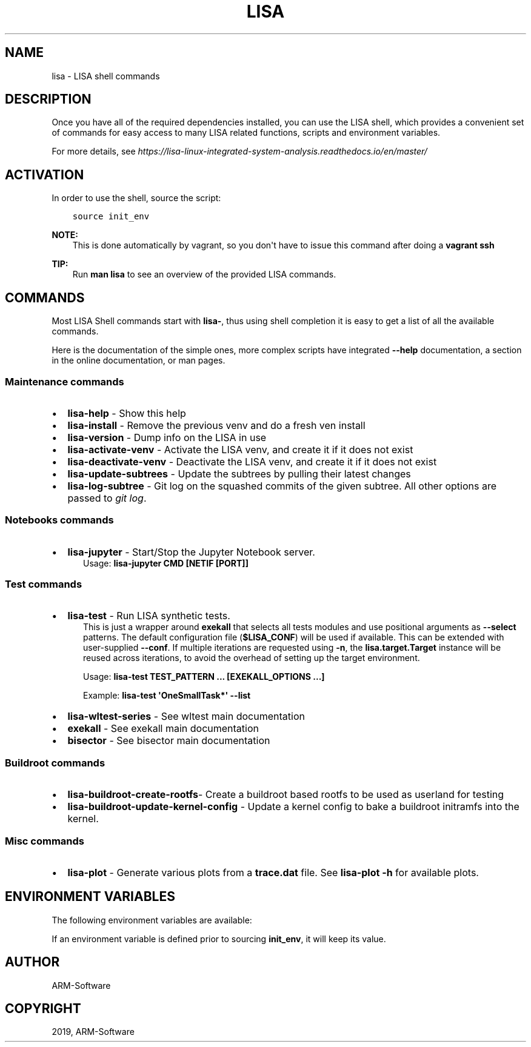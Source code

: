 .\" Man page generated from reStructuredText.
.
.TH "LISA" "1" "2019" "" "LISA shell"
.SH NAME
lisa \- LISA shell commands
.
.nr rst2man-indent-level 0
.
.de1 rstReportMargin
\\$1 \\n[an-margin]
level \\n[rst2man-indent-level]
level margin: \\n[rst2man-indent\\n[rst2man-indent-level]]
-
\\n[rst2man-indent0]
\\n[rst2man-indent1]
\\n[rst2man-indent2]
..
.de1 INDENT
.\" .rstReportMargin pre:
. RS \\$1
. nr rst2man-indent\\n[rst2man-indent-level] \\n[an-margin]
. nr rst2man-indent-level +1
.\" .rstReportMargin post:
..
.de UNINDENT
. RE
.\" indent \\n[an-margin]
.\" old: \\n[rst2man-indent\\n[rst2man-indent-level]]
.nr rst2man-indent-level -1
.\" new: \\n[rst2man-indent\\n[rst2man-indent-level]]
.in \\n[rst2man-indent\\n[rst2man-indent-level]]u
..
.SH DESCRIPTION
.sp
Once you have all of the required dependencies installed, you can use the LISA
shell, which provides a convenient set of commands for easy access to many LISA
related functions, scripts and environment variables.
.sp
For more details, see
\fI\%https://lisa\-linux\-integrated\-system\-analysis.readthedocs.io/en/master/\fP
.SH ACTIVATION
.sp
In order to use the shell, source the script:
.INDENT 0.0
.INDENT 3.5
.sp
.nf
.ft C
source init_env
.ft P
.fi
.UNINDENT
.UNINDENT
.sp
\fBNOTE:\fP
.INDENT 0.0
.INDENT 3.5
This is done automatically by vagrant, so you don\(aqt have to issue this
command after doing a \fBvagrant ssh\fP
.UNINDENT
.UNINDENT
.sp
\fBTIP:\fP
.INDENT 0.0
.INDENT 3.5
Run \fBman lisa\fP to see an overview of the provided LISA commands.
.UNINDENT
.UNINDENT
.SH COMMANDS
.sp
Most LISA Shell commands start with \fBlisa\-\fP, thus using shell completion it
is easy to get a list of all the available commands.
.sp
Here is the documentation of the simple ones, more complex scripts have
integrated \fB\-\-help\fP documentation, a section in the online documentation, or
man pages.
.SS Maintenance commands
.INDENT 0.0
.IP \(bu 2
\fBlisa\-help\fP             \- Show this help
.IP \(bu 2
\fBlisa\-install\fP          \- Remove the previous venv and do a fresh ven install
.IP \(bu 2
\fBlisa\-version\fP          \- Dump info on the LISA in use
.IP \(bu 2
\fBlisa\-activate\-venv\fP    \- Activate the LISA venv, and create it if it does not exist
.IP \(bu 2
\fBlisa\-deactivate\-venv\fP  \- Deactivate the LISA venv, and create it if it does not exist
.IP \(bu 2
\fBlisa\-update\-subtrees\fP  \- Update the subtrees by pulling their latest changes
.IP \(bu 2
\fBlisa\-log\-subtree\fP      \- Git log on the squashed commits of the given
subtree. All other options are passed to \fIgit log\fP\&.
.UNINDENT
.SS Notebooks commands
.INDENT 0.0
.IP \(bu 2
\fBlisa\-jupyter\fP \- Start/Stop the Jupyter Notebook server.
.INDENT 2.0
.INDENT 3.5
Usage: \fBlisa\-jupyter CMD [NETIF [PORT]]\fP
.TS
center;
|l|l|.
_
T{
\fICMD\fP
T}	T{
\fIstart\fP to start the jupyter notebook server, \fIstop\fP to stop it
(default: \fIstart\fP)
T}
_
T{
\fINETIF\fP
T}	T{
the network interface to start the server on (default: \fIlo\fP)
T}
_
T{
\fIPORT\fP
T}	T{
the tcp port for the server (default: 8888)
T}
_
.TE
.UNINDENT
.UNINDENT
.UNINDENT
.SS Test commands
.INDENT 0.0
.IP \(bu 2
\fBlisa\-test\fP \- Run LISA synthetic tests.
.INDENT 2.0
.INDENT 3.5
This is just a wrapper around \fBexekall\fP that selects all tests modules and
use positional arguments as \fB\-\-select\fP patterns. The default configuration
file (\fB$LISA_CONF\fP) will be used if available. This can be extended with
user\-supplied \fB\-\-conf\fP\&. If multiple iterations are requested using \fB\-n\fP,
the \fBlisa.target.Target\fP instance will be reused across iterations,
to avoid the overhead of setting up the target environment.
.sp
Usage: \fBlisa\-test TEST_PATTERN ... [EXEKALL_OPTIONS ...]\fP
.sp
Example: \fBlisa\-test \(aqOneSmallTask*\(aq \-\-list\fP
.UNINDENT
.UNINDENT
.IP \(bu 2
\fBlisa\-wltest\-series\fP    \- See wltest main documentation
.IP \(bu 2
\fBexekall\fP               \- See exekall main documentation
.IP \(bu 2
\fBbisector\fP              \- See bisector main documentation
.UNINDENT
.SS Buildroot commands
.INDENT 0.0
.IP \(bu 2
\fBlisa\-buildroot\-create\-rootfs\fP\- Create a buildroot based rootfs to be used
as userland for testing
.IP \(bu 2
\fBlisa\-buildroot\-update\-kernel\-config\fP \- Update a kernel config to bake a
buildroot initramfs into the kernel.
.UNINDENT
.SS Misc commands
.INDENT 0.0
.IP \(bu 2
\fBlisa\-plot\fP \- Generate various plots from a \fBtrace.dat\fP file.
See \fBlisa\-plot \-h\fP for available plots.
.UNINDENT
.SH ENVIRONMENT VARIABLES
.sp
The following environment variables are available:
.TS
center;
|l|l|l|.
_
T{
EXEKALL_ARTIFACT_ROOT
T}	T{
Default root for exekall\(aqs artifacts
T}	T{
results
T}
_
T{
LISA_CONF
T}	T{
Default configuration file for exekall
T}	T{
target_conf.yml
T}
_
T{
LISA_DEVMODE
T}	T{
By default use internal libraries
T}	T{
1
T}
_
T{
LISA_HOME
T}	T{
Base directory of LISA environment
T}	T{
\&.
T}
_
T{
LISA_HOST_ABI
T}	T{
Add some shell utilities to the PATH, with lower priority than
system\(aqs one in case the user needs a different version of them
T}	T{
x86_64
T}
_
T{
LISA_PRESERVE_SHELL
T}	T{
By default use Lisa\(aqs PS1 and colorscheme for the shell
T}	T{
0
T}
_
T{
LISA_PYTHON
T}	T{
Python binary to use. This allows users to install multiple versions
in parallel, and ease testing
T}	T{
python3
T}
_
T{
LISA_RESULT_ROOT
T}	T{
By default, store the results under that folder
T}	T{
results
T}
_
T{
LISA_USE_SYSTEM_BIN
T}	T{
Use the system binaries if 1, will use the ones shipped with LISA if 0
T}	T{
0
T}
_
T{
LISA_USE_VENV
T}	T{
1 to make lisa\-install use a venv specified in LISA_VENV_PATH, 0
otherwise
T}	T{
1
T}
_
T{
LISA_VENV_PATH
T}	T{
Path to venv to be used by lisa\-install
T}	T{
\&.lisa\-venv\-<python version>
T}
_
.TE
.sp
If an environment variable is defined prior to sourcing \fBinit_env\fP, it will
keep its value.
.SH AUTHOR
ARM-Software
.SH COPYRIGHT
2019, ARM-Software
.\" Generated by docutils manpage writer.
.
